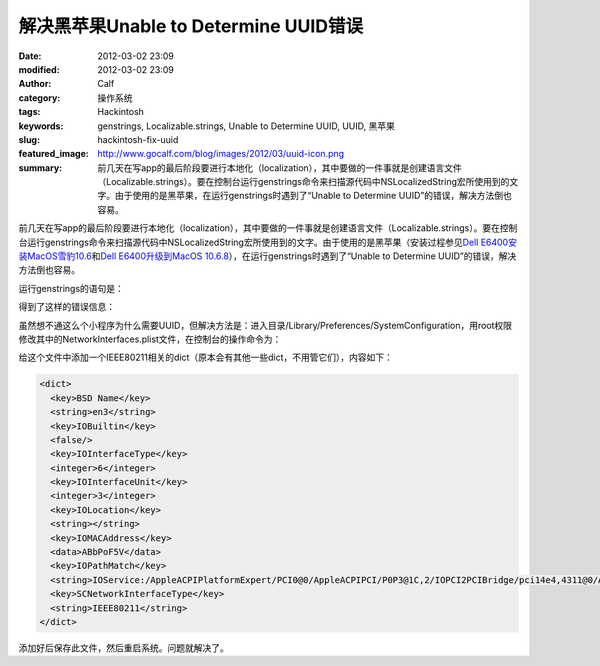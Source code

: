 解决黑苹果Unable to Determine UUID错误
######################################
:date: 2012-03-02 23:09
:modified: 2012-03-02 23:09
:author: Calf
:category: 操作系统
:tags: Hackintosh
:keywords: genstrings, Localizable.strings, Unable to Determine UUID, UUID, 黑苹果
:slug: hackintosh-fix-uuid
:featured_image: http://www.gocalf.com/blog/images/2012/03/uuid-icon.png
:summary: 前几天在写app的最后阶段要进行本地化（localization），其中要做的一件事就是创建语言文件（Localizable.strings）。要在控制台运行genstrings命令来扫描源代码中NSLocalizedString宏所使用到的文字。由于使用的是黑苹果，在运行genstrings时遇到了“Unable to Determine UUID”的错误，解决方法倒也容易。

前几天在写app的最后阶段要进行本地化（localization），其中要做的一件事就是创建语言文件（Localizable.strings）。要在控制台运行genstrings命令来扫描源代码中NSLocalizedString宏所使用到的文字。由于使用的是黑苹果（安装过程参见\ `Dell E6400安装MacOS雪豹10.6`_\ 和\ `Dell E6400升级到MacOS 10.6.8`_\ ），在运行genstrings时遇到了“Unable
to Determine UUID”的错误，解决方法倒也容易。

.. more

运行genstrings的语句是：

.. code-block:: text
    :linenos: none

    genstrings ./Classes/*.m

得到了这样的错误信息：

.. code-block:: text
    :linenos: none

    genstrings[3851:10b] _CFGetHostUUIDString: unable to determine UUID for host. Error: 35

虽然想不通这么个小程序为什么需要UUID，但解决方法是：进入目录/Library/Preferences/SystemConfiguration，用root权限修改其中的NetworkInterfaces.plist文件，在控制台的操作命令为：

.. code-block:: bash
    :linenos: none

    cd /Library/Preferences/SystemConfiguration
    sudo vi NetworkInterfaces.plist

给这个文件中添加一个IEEE80211相关的dict（原本会有其他一些dict，不用管它们），内容如下：

.. code-block:: xml

    <dict>
      <key>BSD Name</key>
      <string>en3</string>
      <key>IOBuiltin</key>
      <false/>
      <key>IOInterfaceType</key>
      <integer>6</integer>
      <key>IOInterfaceUnit</key>
      <integer>3</integer>
      <key>IOLocation</key>
      <string></string>
      <key>IOMACAddress</key>
      <data>ABbPoF5V</data>
      <key>IOPathMatch</key>
      <string>IOService:/AppleACPIPlatformExpert/PCI0@0/AppleACPIPCI/P0P3@1C,2/IOPCI2PCIBridge/pci14e4,4311@0/AirPort_Brcm43xx/IO80211Interface</string>
      <key>SCNetworkInterfaceType</key>
      <string>IEEE80211</string>
    </dict>

添加好后保存此文件，然后重启系统。问题就解决了。

.. _Dell E6400安装MacOS雪豹10.6: {filename}../../2011/07/dell-e6400-install-mac.rst
.. _Dell E6400升级到MacOS 10.6.8: {filename}../../2011/08/dell-e6400-mac-10-6-8.rst
